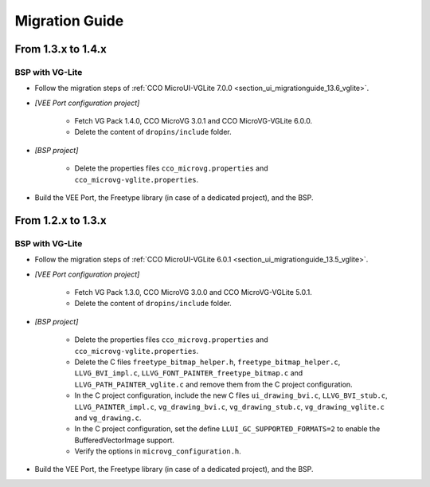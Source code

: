 
.. _section_vg_migrationguide:

===============
Migration Guide
===============

From 1.3.x to 1.4.x
===================

BSP with VG-Lite
""""""""""""""""

* Follow the migration steps of :ref:`CCO MicroUI-VGLite 7.0.0 <section_ui_migrationguide_13.6_vglite>`.
* *[VEE Port configuration project]*

	* Fetch VG Pack 1.4.0, CCO MicroVG 3.0.1 and CCO MicroVG-VGLite 6.0.0.
	* Delete the content of ``dropins/include`` folder.

* *[BSP project]*

	* Delete the properties files ``cco_microvg.properties`` and ``cco_microvg-vglite.properties``.
  
* Build the VEE Port, the Freetype library (in case of a dedicated project), and the BSP.
	
From 1.2.x to 1.3.x
===================

BSP with VG-Lite
""""""""""""""""

* Follow the migration steps of :ref:`CCO MicroUI-VGLite 6.0.1 <section_ui_migrationguide_13.5_vglite>`.
* *[VEE Port configuration project]*

	* Fetch VG Pack 1.3.0, CCO MicroVG 3.0.0 and CCO MicroVG-VGLite 5.0.1.
	* Delete the content of ``dropins/include`` folder.

* *[BSP project]*

	* Delete the properties files ``cco_microvg.properties`` and ``cco_microvg-vglite.properties``.
	* Delete the C files ``freetype_bitmap_helper.h``, ``freetype_bitmap_helper.c``, ``LLVG_BVI_impl.c``, ``LLVG_FONT_PAINTER_freetype_bitmap.c`` and ``LLVG_PATH_PAINTER_vglite.c`` and remove them from the C project configuration.
	* In the C project configuration, include the new C files ``ui_drawing_bvi.c``, ``LLVG_BVI_stub.c``, ``LLVG_PAINTER_impl.c``, ``vg_drawing_bvi.c``, ``vg_drawing_stub.c``, ``vg_drawing_vglite.c`` and ``vg_drawing.c``.
	* In the C project configuration, set the define ``LLUI_GC_SUPPORTED_FORMATS=2`` to enable the BufferedVectorImage support.
	* Verify the options in ``microvg_configuration.h``. 
  
* Build the VEE Port, the Freetype library (in case of a dedicated project), and the BSP.

..
   | Copyright 2021-2023, MicroEJ Corp. Content in this space is free 
   for read and redistribute. Except if otherwise stated, modification 
   is subject to MicroEJ Corp prior approval.
   | MicroEJ is a trademark of MicroEJ Corp. All other trademarks and 
   copyrights are the property of their respective owners.

